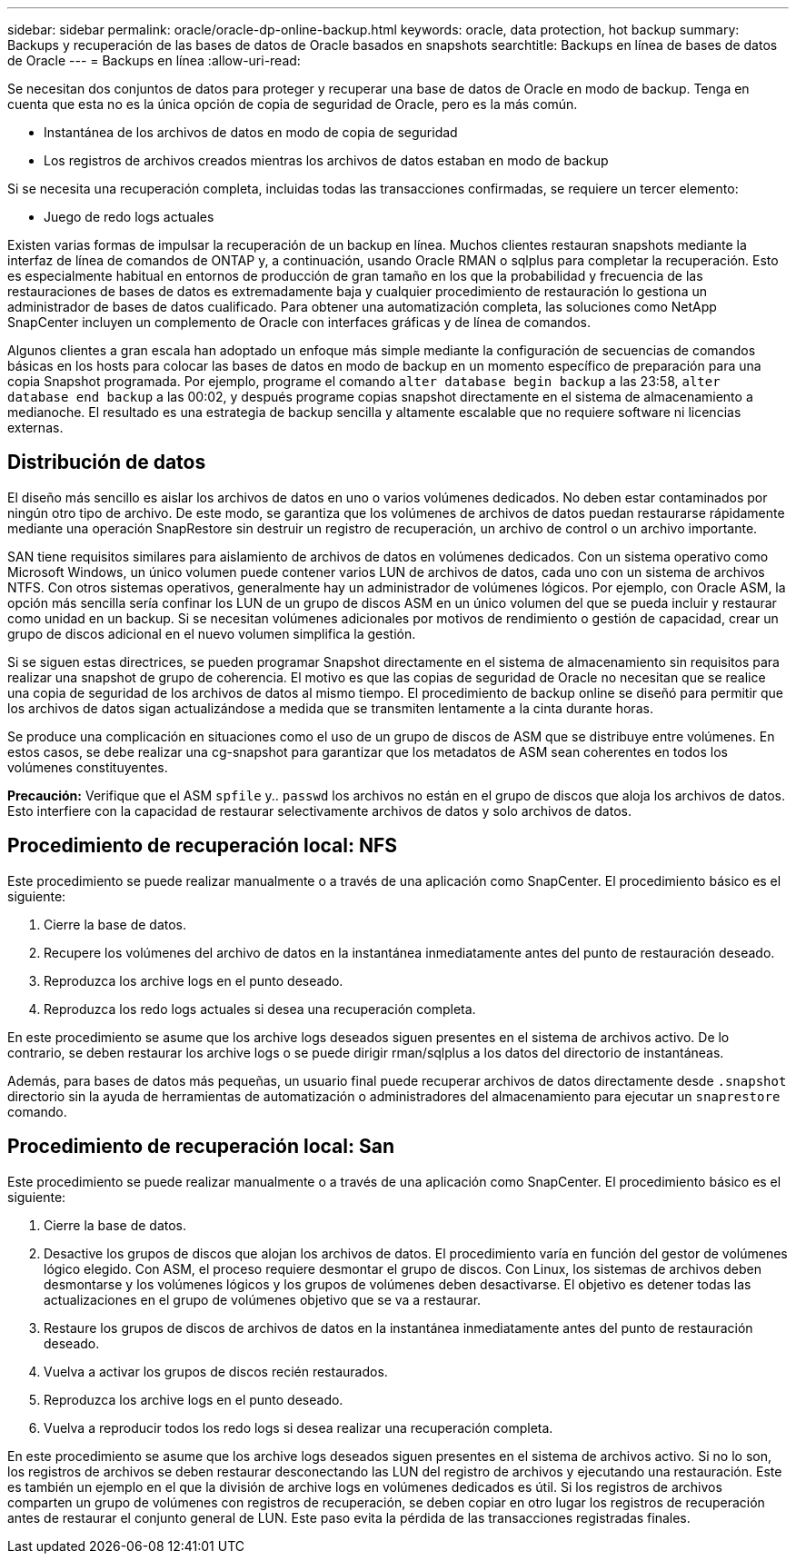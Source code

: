 ---
sidebar: sidebar 
permalink: oracle/oracle-dp-online-backup.html 
keywords: oracle, data protection, hot backup 
summary: Backups y recuperación de las bases de datos de Oracle basados en snapshots 
searchtitle: Backups en línea de bases de datos de Oracle 
---
= Backups en línea
:allow-uri-read: 


[role="lead"]
Se necesitan dos conjuntos de datos para proteger y recuperar una base de datos de Oracle en modo de backup. Tenga en cuenta que esta no es la única opción de copia de seguridad de Oracle, pero es la más común.

* Instantánea de los archivos de datos en modo de copia de seguridad
* Los registros de archivos creados mientras los archivos de datos estaban en modo de backup


Si se necesita una recuperación completa, incluidas todas las transacciones confirmadas, se requiere un tercer elemento:

* Juego de redo logs actuales


Existen varias formas de impulsar la recuperación de un backup en línea. Muchos clientes restauran snapshots mediante la interfaz de línea de comandos de ONTAP y, a continuación, usando Oracle RMAN o sqlplus para completar la recuperación. Esto es especialmente habitual en entornos de producción de gran tamaño en los que la probabilidad y frecuencia de las restauraciones de bases de datos es extremadamente baja y cualquier procedimiento de restauración lo gestiona un administrador de bases de datos cualificado. Para obtener una automatización completa, las soluciones como NetApp SnapCenter incluyen un complemento de Oracle con interfaces gráficas y de línea de comandos.

Algunos clientes a gran escala han adoptado un enfoque más simple mediante la configuración de secuencias de comandos básicas en los hosts para colocar las bases de datos en modo de backup en un momento específico de preparación para una copia Snapshot programada. Por ejemplo, programe el comando `alter database begin backup` a las 23:58, `alter database end backup` a las 00:02, y después programe copias snapshot directamente en el sistema de almacenamiento a medianoche. El resultado es una estrategia de backup sencilla y altamente escalable que no requiere software ni licencias externas.



== Distribución de datos

El diseño más sencillo es aislar los archivos de datos en uno o varios volúmenes dedicados. No deben estar contaminados por ningún otro tipo de archivo. De este modo, se garantiza que los volúmenes de archivos de datos puedan restaurarse rápidamente mediante una operación SnapRestore sin destruir un registro de recuperación, un archivo de control o un archivo importante.

SAN tiene requisitos similares para aislamiento de archivos de datos en volúmenes dedicados. Con un sistema operativo como Microsoft Windows, un único volumen puede contener varios LUN de archivos de datos, cada uno con un sistema de archivos NTFS. Con otros sistemas operativos, generalmente hay un administrador de volúmenes lógicos. Por ejemplo, con Oracle ASM, la opción más sencilla sería confinar los LUN de un grupo de discos ASM en un único volumen del que se pueda incluir y restaurar como unidad en un backup. Si se necesitan volúmenes adicionales por motivos de rendimiento o gestión de capacidad, crear un grupo de discos adicional en el nuevo volumen simplifica la gestión.

Si se siguen estas directrices, se pueden programar Snapshot directamente en el sistema de almacenamiento sin requisitos para realizar una snapshot de grupo de coherencia. El motivo es que las copias de seguridad de Oracle no necesitan que se realice una copia de seguridad de los archivos de datos al mismo tiempo. El procedimiento de backup online se diseñó para permitir que los archivos de datos sigan actualizándose a medida que se transmiten lentamente a la cinta durante horas.

Se produce una complicación en situaciones como el uso de un grupo de discos de ASM que se distribuye entre volúmenes. En estos casos, se debe realizar una cg-snapshot para garantizar que los metadatos de ASM sean coherentes en todos los volúmenes constituyentes.

*Precaución:* Verifique que el ASM `spfile` y.. `passwd` los archivos no están en el grupo de discos que aloja los archivos de datos. Esto interfiere con la capacidad de restaurar selectivamente archivos de datos y solo archivos de datos.



== Procedimiento de recuperación local: NFS

Este procedimiento se puede realizar manualmente o a través de una aplicación como SnapCenter. El procedimiento básico es el siguiente:

. Cierre la base de datos.
. Recupere los volúmenes del archivo de datos en la instantánea inmediatamente antes del punto de restauración deseado.
. Reproduzca los archive logs en el punto deseado.
. Reproduzca los redo logs actuales si desea una recuperación completa.


En este procedimiento se asume que los archive logs deseados siguen presentes en el sistema de archivos activo. De lo contrario, se deben restaurar los archive logs o se puede dirigir rman/sqlplus a los datos del directorio de instantáneas.

Además, para bases de datos más pequeñas, un usuario final puede recuperar archivos de datos directamente desde `.snapshot` directorio sin la ayuda de herramientas de automatización o administradores del almacenamiento para ejecutar un `snaprestore` comando.



== Procedimiento de recuperación local: San

Este procedimiento se puede realizar manualmente o a través de una aplicación como SnapCenter. El procedimiento básico es el siguiente:

. Cierre la base de datos.
. Desactive los grupos de discos que alojan los archivos de datos. El procedimiento varía en función del gestor de volúmenes lógico elegido. Con ASM, el proceso requiere desmontar el grupo de discos. Con Linux, los sistemas de archivos deben desmontarse y los volúmenes lógicos y los grupos de volúmenes deben desactivarse. El objetivo es detener todas las actualizaciones en el grupo de volúmenes objetivo que se va a restaurar.
. Restaure los grupos de discos de archivos de datos en la instantánea inmediatamente antes del punto de restauración deseado.
. Vuelva a activar los grupos de discos recién restaurados.
. Reproduzca los archive logs en el punto deseado.
. Vuelva a reproducir todos los redo logs si desea realizar una recuperación completa.


En este procedimiento se asume que los archive logs deseados siguen presentes en el sistema de archivos activo. Si no lo son, los registros de archivos se deben restaurar desconectando las LUN del registro de archivos y ejecutando una restauración. Este es también un ejemplo en el que la división de archive logs en volúmenes dedicados es útil. Si los registros de archivos comparten un grupo de volúmenes con registros de recuperación, se deben copiar en otro lugar los registros de recuperación antes de restaurar el conjunto general de LUN. Este paso evita la pérdida de las transacciones registradas finales.
